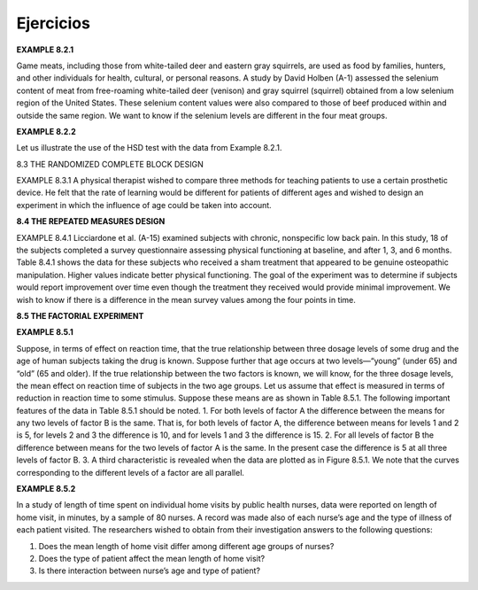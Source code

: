 Ejercicios
==========

**EXAMPLE 8.2.1**

Game meats, including those from white-tailed deer and eastern gray squirrels, are
used as food by families, hunters, and other individuals for health, cultural, or personal
reasons. A study by David Holben (A-1) assessed the selenium content of meat
from free-roaming white-tailed deer (venison) and gray squirrel (squirrel) obtained
from a low selenium region of the United States. These selenium content values were
also compared to those of beef produced within and outside the same region. We want
to know if the selenium levels are different in the four meat groups.

**EXAMPLE 8.2.2**

Let us illustrate the use of the HSD test with the data from Example 8.2.1.

8.3 THE RANDOMIZED COMPLETE BLOCK DESIGN

EXAMPLE 8.3.1
A physical therapist wished to compare three methods for teaching patients to use a certain
prosthetic device. He felt that the rate of learning would be different for patients of
different ages and wished to design an experiment in which the influence of age could
be taken into account.

**8.4 THE REPEATED MEASURES DESIGN**

EXAMPLE 8.4.1
Licciardone et al. (A-15) examined subjects with chronic, nonspecific low back pain.
In this study, 18 of the subjects completed a survey questionnaire assessing physical
functioning at baseline, and after 1, 3, and 6 months. Table 8.4.1 shows the data
for these subjects who received a sham treatment that appeared to be genuine osteopathic
manipulation. Higher values indicate better physical functioning. The goal of
the experiment was to determine if subjects would report improvement over time
even though the treatment they received would provide minimal improvement. We
wish to know if there is a difference in the mean survey values among the four points
in time.

**8.5 THE FACTORIAL EXPERIMENT**

**EXAMPLE 8.5.1**

Suppose, in terms of effect on reaction time, that the true relationship between three dosage
levels of some drug and the age of human subjects taking the drug is known. Suppose further
that age occurs at two levels—“young” (under 65) and “old” (65 and older). If the
true relationship between the two factors is known, we will know, for the three dosage levels,
the mean effect on reaction time of subjects in the two age groups. Let us assume that
effect is measured in terms of reduction in reaction time to some stimulus. Suppose these
means are as shown in Table 8.5.1.
The following important features of the data in Table 8.5.1 should be noted.
1. For both levels of factor A the difference between the means for any two levels of
factor B is the same. That is, for both levels of factor A, the difference between means
for levels 1 and 2 is 5, for levels 2 and 3 the difference is 10, and for levels 1 and 3
the difference is 15.
2. For all levels of factor B the difference between means for the two levels of factor A
is the same. In the present case the difference is 5 at all three levels of factor B.
3. A third characteristic is revealed when the data are plotted as in Figure 8.5.1. We note
that the curves corresponding to the different levels of a factor are all parallel.

**EXAMPLE 8.5.2**

In a study of length of time spent on individual home visits by public health nurses,
data were reported on length of home visit, in minutes, by a sample of 80 nurses. A
record was made also of each nurse’s age and the type of illness of each patient visited.
The researchers wished to obtain from their investigation answers to the following
questions:

1. Does the mean length of home visit differ among different age groups of nurses?

2. Does the type of patient affect the mean length of home visit?

3. Is there interaction between nurse’s age and type of patient?






